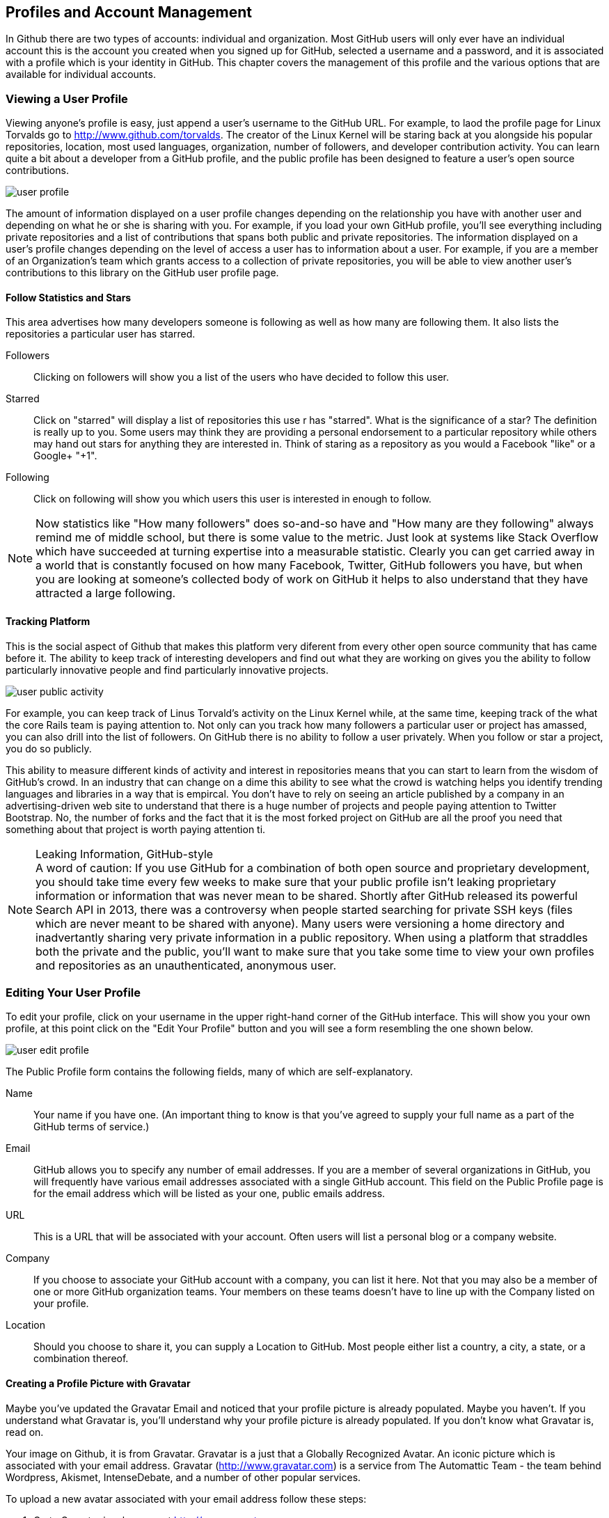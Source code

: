 [[manage-account]]
== Profiles and Account Management

In Github there are two types of accounts: individual and
organization.  Most GitHub users will only ever have an individual
account this is the account you created when you signed up for GitHub,
selected a username and a password, and it is associated with a
profile which is your identity in GitHub.  This chapter covers the
management of this profile and the various options that are available
for individual accounts.

=== Viewing a User Profile

Viewing anyone's profile is easy, just append a user's username to the
GitHub URL.  For example, to laod the profile page for Linux Torvalds
go to http://www.github.com/torvalds.  The creator of the Linux Kernel
will be staring back at you alongside his popular repositories,
location, most used languages, organization, number of followers, and developer
contribution activity.  You can learn quite a bit about a developer
from a GitHub profile, and the public profile has been designed to
feature a user's open source contributions.

image::images/user-profile.png[]

The amount of information displayed on a user profile changes depending
on the relationship you have with another user and depending on what
he or she is sharing with you.  For example, if you load your own
GitHub profile, you'll see everything including private repositories
and a list of contributions that spans both public and private
repositories.  The information displayed on a user's profile changes
depending on the level of access a user has to information about a
user.  For example, if you are a member of an Organization's team
which grants access to a collection of private repositories, you will
be able to view another user's contributions to this library on the
GitHub user profile page.

==== Follow Statistics and Stars

This area advertises how many developers someone is following as well as
how many are following them.  It also lists the repositories a
particular user has starred.

Followers::

    Clicking on followers will show you a list of the users who have
    decided to follow this user.

Starred::

   Click on "starred" will display a list of repositories this use r
   has "starred".  What is the significance of a star? The definition
   is really up to you.  Some users may think they are providing a personal
   endorsement to a particular repository while others may hand out
   stars for anything they are interested in.  Think of staring as a
   repository as you would a Facebook "like" or a Google+ "+1".

Following::

   Click on following will show you which users this user is
   interested in enough to follow.

[NOTE] 
Now statistics like "How many followers" does so-and-so have
and "How many are they following" always remind me of middle school,
but there is some value to the metric.  Just look at systems like
Stack Overflow which have succeeded at turning expertise into a
measurable statistic. Clearly you can get carried away in a world that
is constantly focused on how many Facebook, Twitter, GitHub followers
you have, but when you are looking at someone's collected body of work
on GitHub it helps to also understand that they have attracted a large following.

==== Tracking Platform

This is the social aspect of Github that makes this platform very
diferent from every other open source community that has came before
it.   The ability to keep track of interesting developers and find out
what they are working on gives you the ability to follow particularly
innovative people and find particularly innovative projects.

image::images/user-public-activity.png[]

For example, you can keep track of Linus Torvald's activity on the
Linux Kernel while, at the same time, keeping track of the what the
core Rails team is paying attention to.   Not only can you track how
many followers a particular user or project has amassed, you can also
drill into the list of followers.  On GitHub there is no ability to
follow a user privately. When you follow or star a project, you do so
publicly.

This ability to measure different kinds of activity and interest in
repositories means that you can start to learn from the wisdom of
GitHub's crowd. In an industry that can change on a dime this ability
to see what the crowd is watching helps you identify trending
languages and libraries in a way that is empircal.  You don't have to
rely on seeing an article published by a company in an
advertising-driven web site to understand that there is a huge number
of projects and people paying attention to Twitter Bootstrap.  No, the
number of forks and the fact that it is the most forked project on
GitHub are all the proof you need that something about that project is
worth paying attention ti.

.Leaking Information, GitHub-style
[NOTE]
A word of caution: If you use GitHub for a combination of both open
source and proprietary development, you should take time every few
weeks to make sure that your public profile isn't leaking proprietary
information or information that was never mean to be shared. Shortly
after GitHub released its powerful Search API in 2013, there was a
controversy when people started searching for private SSH keys (files
which are never meant to be shared with anyone). Many users were
versioning a home directory and inadvertantly sharing very private
information in a public repository. When using a platform that
straddles both the private and the public, you'll want to make sure
that you take some time to view your own profiles and repositories as
an unauthenticated, anonymous user.


=== Editing Your User Profile

To edit your profile, click on your username in the upper right-hand
corner of the GitHub interface.  This will show you your own profile,
at this point click on the "Edit Your Profile" button and you will see
a form resembling the one shown below.

image::images/user-edit-profile.png[]

The Public Profile form contains the following fields, many of which
are self-explanatory.

Name::
    Your name if you have one.  (An important thing to know is that
    you've agreed to supply your full name as a part of the GitHub
    terms of service.)

Email::
    GitHub allows you to specify any number of email addresses.  If
    you are a member of several organizations in GitHub, you will
    frequently have various email addresses associated with a single
    GitHub account.  This field on the Public Profile page is for the
    email address which will be listed as your one, public emails
    address.

URL::
    This is a URL that will be associated with your account. Often
    users will list a personal blog or a company website.

Company::
    If you choose to associate your GitHub account with a company, you
    can list it here.  Not that you may also be a member of one or
    more GitHub organization teams.  Your members on these teams
    doesn't have to line up with the Company listed on your profile.

Location::
    Should you choose to share it, you can supply a Location to
    GitHub.  Most people either list a country, a city, a state, or a
    combination thereof.

==== Creating a Profile Picture with Gravatar

Maybe you've updated the Gravatar Email and noticed that your profile
picture is already populated.  Maybe you haven't.  If you understand
what Gravatar is, you'll understand why your profile picture is
already populated.  If you don't know what Gravatar is, read on.

Your image on Github, it is from Gravatar.   Gravatar is a just that a
Globally Recognized Avatar.  An iconic picture which is associated
with your email address.  Gravatar (http://www.gravatar.com) is a
service from The Automattic Team - the team behind Wordpress, Akismet,
IntenseDebate, and a number of other popular services.

To upload a new avatar associated with your email address follow these
steps:

. Go to Gravatar in a browser at http://www.gravatar.com

. Type in your email in the text-field shown on Gravatar's site

. Click on "Get Your Gravatar" and follow the instructions

At this point, you will be able to upload one or more images to your
Gravatar account and assign a content rating to your newly uploaded
avatar.  This image will follow you around the web whenever you use
services that are integrated with Gravatar including GitHub,
WordPress, Hootsuite, and StackOverflow.  If you don't have one, go
get one. People want to know what you look like.

Gravatar Email::
    This field is available on your GitHub profile and it is the email
    address GitHub uses to retrieve your avatar from Gravatar.  Note
    that the contents of this field are not shared on your public
    profile.  If you want to list a public email on your GitHub
    profile that is different from your Gravatar email address, go
    right ahead.

==== Managing Your Organizational Associations

While you are editing your profile, take a look at the left-hand menu
and you will see a link for Organizations.  While the Profile option is
the first item in this menu, the Organizations item is the last option
in this menu. Click on this menu item and you will see a list of
organizations that list you as a member.

When you maintain an organization you have the power to add any GitHub
user to a team, and teams are used to group people and assign
privileges to specific repositories. Organization administrators have
the ability to associate you with any organization, but what if you
want to leave an organization?   That's where this interface comes
into play.  This organizations page exists for you to see a list of
the organizations that include you on a team and allow you to leave an
organization.

Maybe you are a consultant that works for many clients and your time
with a particular time has come to an end?  Maybe you are a consultant
trying to send a message to a client that has decided not to pay your
bill on time?  Maybe you are looking for a creative way to quit your
current job?  If you want to leave an organization, click the Leave
button and enjoy, and don't let the door hit you on the way out.

image::images/user-orgs.png[]

[NOTE]
Leaving an organization is a dramatic thing.  When you leave an
organization, GitHub is going to remove from all Organization teams
and you'll be unable to see any private activity within that
organization.  Don't play with this button and don't leave an
organization unless you know what you are doing. One wonders why this
button isn't in the Danger Zone?

==== Advertising Organization Membership

Your association with an organization is two-way street.  Just because
an organization has included you on a team, this doesn't mean that
your associate with this organization is going to appear on your
public profile. For this to happen, one of two things will have to
happen:

. One of the Owners of the Organization will need to publicize your
membership in the organization.

. You will need to publicize your membership in an organization.

To publicize your membership in an organization, go to the members
page of this organization.  For example, I'm a member of the Tomitribe
organization, to publicize my membership I would go to
https://github.com/tomitribe?tab=members and then click on Publicize
Membership.

image::images/user-publicize.png[]

Once I clicked on that button, an event would be added to my timeline,
and the Tomitribe membership would then be listed on my public
profile.  If I changed my mine and wanted to conceal my membership in
the Tomitribe organization I would return to the same page:
https://github.com/tomitribe?tab=members - and I would then click on
the Conceal Membership button.

.To Advertise or Not to Advertise Organization Membership
[NOTE]
Just because you are associated with an organization, it doesn't mean
that everyone needs to know about it. If you are working for an open
source company - a company that supports open source development via
commercial support - it makes perfect sense to advertise your
association with an organization.  If you are associated with an open
source foundation, it makes perfect sense to advertise that. On the
other hand, if you are a member of an organization that is doing work
for the CIA, you may not wish to advertise that association.  GitHub
built in the ability to publicize or conceal membership in
organizations because it respects the idea that everyone should be
able to exert some control of the public interface they provide to the world.

=== Changing Account Settings

In the previous section you learned how to change the information in
your profile, in this section you'll learn how to change your account
settings, your password, and your username.

To edit your account settings, click on the tool icon in the upper
right-hand of the GitHub interface.  This will load the Edit Profile
page.  In left-hand navigation menu, click on Account Settings.  Now
the Account Settings form is a bit of a dangerous place, here you can
change your password, your username, or, if you really want to, delete
your account.

image::images/user-account-settings.png[]

To change your password, you'll need to supply your current password
once and your new password twice for confirmation.  Once you've
supplied your new password twice, click on Update Password to change
your password.  This section of the form also provides a password
recovery link - if you need to recovery your password, click on the "I
forgot my password" link next to the Update Password button.

.Choose a Good Password
[NOTE]
GitHub isn't picky about passwords, and it is up to you to choose a
good password.  GitHub's minimum standards are seven characters with
at least one number. Don't let GitHub's reliance on SSH keys convince
you that it is security, if someone were to gain access to your GitHub
password they could exact some real damage. Choose a strong password.


==== Changing Your Username

Do you really want to do this?  No, really? You change your name on
GitHub and everyone who knows you as "razzmatazz" is going to have to
learn to call you "b1gdawg". Everyone who has grown used to seeing
your commits is going to have to learn to recognize under this new use
name.  Really, even if you think things are going to be better after
your magical username change, please understand that this is going to
change your interface to the public.  Think twice, this has some real
side-effects.

=== Email and Notifications

There are some interesting nuances in Github when it comes to email
addresses and notifications.    If you have to maintain multiple
email addresses, say for work and then for personal OSS contributions,
Github gives you the option to do this and then to route specific
emails to specific accounts. 

==== Working with Multiple Email Addresses

It isn't uncommon for people to have multiple addresses for a number
of reasons.  Consultants who work on long-term projects often get an
email address under a client's domain, developers who contribute to
open source projects often have an email address specific to a
foundation such as Apache or Eclipse, and almost everyone has at least
two email addresses - a personal email address and a work email
address.

GitHub is smart enough to understand that your GitHub identity, you
profile, needs to be flexible enough to allow for multiple email
addresses.  GitHub also needs to make sure that your identity, your
email address remains consistent when you are contributing to
different projects in different organizations. For example, if you are
working on a personal, hobby project you need to able to tell GitHub
to use your personal address.  On the other hand, if you are
contributing to a project via an organization that you work for,
you'll want GitHub to send notifications to your work email.

To manage your email address, go to your Account Settings then click
on Emails.   On this screen you will see a list of all email address
associated with your account and a green "Primary" badge next to the
email that is to be used as your primary email address.

image::images/user-email-addresses.png[]

When you add a new email address to your GitHub account you will be
asked to verify that email address.   GitHub will send you an email
with a confirmation, once you verify an email address it can be used
in GitHub as a primary or as an email to route organization activity to.


.Keeping Your Email Private
[NOTE]
Some people don't want the whole world to know an email address.  If
you are want to keep prying eyes away from your email address. Check
the "Keep my email address private". When GitHub sends out an email on
your behalf it will use a bogus email address instead of your real
email address.


==== Managing Notifications

Depending on how popular you are with the developers, GitHub can be a
very chatty source of email.  Every time someone mentions you in a
comment or a commit with an @ sign in front of your GitHub username
GitHub's default configuration will send you a notification email and
also notify you via the browser. If people are constantly mentioning
you, you may want to disable this notification preference.

You are also sent and email and a web notification anytime a
repository you are watching changes.  If you are watching a lot of
repositories, this steady stream of email notifications can quickly
grow to be unmangeable and overwhelming.   To manage your notification
preferences, go to Account Settings and then click on Nofitication
Center in the left-hand navigation menu.

image::images/user-notifications.png[]

From this interface, you can configure GitHub not to send
notifications of these events.  You can also configure GitHub not to
send a browser alert in the event of a notification.

==== Custom Email Routing for Organizations

When you are associated with many organizations and when you have
multiple emails that correspond to these organizations it makes good
sense to route organization-specific notifications to your verified
organization email address.  For example, if you have a personal email
address for your own projects and a work email for your work
organization's project you can configure GitHub to send any
notifications dealing with your work organization to your work email
address.

In the Nofication Center shown in the previous section there is a
space for custom routing rules.  A custom routing rule associates all
notifications that original from an organization's repositories with a
specific email.

=== Account Security

There are two ways to use Git with GitHub, you can use the HTTP
protocol to clone and push to repositories, or you can use git over
SSH.  When you use HTTP, you are asked to supply a username and
password with your request, and for many non-technical users, this is
the best approach to GitHub security. 

For more technical users of Git and GitHub, ssh keys provide the
safest approach to authorization against a GitHub hosted repository.

==== Your SSH Keys

Maybe a brief discussion of what an SSH Key is for those who don't yet know.

image::images/user-ssh.png[]

===== How to create an SSH Key

If you have ssh installed on a unix-variant such as OSX or Linux, the
command to generate a new SSH key is:

----
$ sss-keygen -t rsa
----

Easy instructions, assume linux(-ish) instructions.

Provide a pointer for Windows users.

===== Do your SSH Keys have a Password? (ssh-agent)

Briefly discuss the pros and cons of passwordless SSH keys.

==== When should I use SSH vs HTTPS?

Always, do it.

===== Alternative: Official Github Client

Remember that if you have to support non-technical users, the official
Github client is a great option.

==== Security History

image::images/user-security-history.png[]

==== Applications

image::images/user-applications.png[]

===== What is OAuth?

image::images/user-applications-register.png[]

===== Authorized Applications

Be careful who you trust.

=== Your Repositories

One important aspect of managing your GitHub account is managing the
repositories you call your own.  In GitHub your repository are
comprised of the repositories you have created alongside the
repositories you have forked into your own account.  In addition,
GitHub will also show you the private individual repositories which
others have shared with you.

==== Leaving a Repository

If another user with an individual plan creates a repository and lists
you as a collaborator there may be times when you want to leave that
repository. This action has the effect of removing you from the list
of collaborators on a repository.  To leave a repository, open your
Account Settings, and then click on Repositories in the left-hand
navigation menu.

image::images/user-leave-repo.png[]

This list contains all of your repositories, both public and private,
as well as individual repositories other have added you to.  To leave
a repository, click on the Leave button.  This will remove you as a
collaborator for that repository.

=== Deleting Your Account

Now why would you want to go and do a thing like that?   Maybe you set
up two accounts for yourself and you want to merge them into a single
account and delete the old one? Maybe you woke up today and realized that
you wanted nothing to do with software development, version control,
or GitHub? Maybe you've gone mad and you think GitHub is a part of a
global conspiracy to keep track of your every move? Whatever your
reasons, know that GitHub has a delete account button waiting for you
in the your Account Settings.

To delete your account, load your account settings, and then click on
Account Settings in the left-hand navigation menu.  Once you do this,
you'll see a red section that should remind you of The Danger Zone. To
delete your account click on "Delete your account".

image::images/user-delete-account.png[]

But, wait!  Not to fast, take your mouse off of that button, and don't
do anything brash.  Don't make a decision in anger. Understand that
you are about to do something that cannot be undone. If you ahve
repositories, they will be lost. All of those people following you on
GitHub, they will have one less person to follow. Every issue with
your name on it will point to an empty user no longer using
GitHub. Maybe you should take a day and think about this
decision.

=== Github Billing Preferences

GitHub has an interesting business model.  You can use the system to
create as many public repositories as you wish with no limits, but if
you want private repositories with private contributors, Github is
going to require a subscription plan.

To open your billing preferences, click on the acount settings icon in
the upper right-hand side of the GitHub interface.  This is the icon
with a wrench and a screwdriver.  Once you can see account settings,
click on Billing in the left-hand navigation menu.

image::images/user-billing.png[]

From this screen you can upgrade or downgrade to a different plan and
you can update your credit card information.  You can redeem a coupon,
and you can also supply any additional contact information you need to
list on your receipts.

Plans range from Free which allows for no private repositories to
Large which allows for 50 private repositories.  If your requirements
exceed 50 private repositories you can request a higher limit, but at
that point you should really consider upgrading to an Organization.
Managing 20+ private repositories with multiple contributors isn't
easy without the benefit of Organization teams.

==== Payment History and Invoices

If you need to obtain an invoice for your Github account.  Open open
your account settings and click on Payment History.  From this screen
you can download receipts and see just how much your GitHub habit is
costing you.

image::images/user-billing-history.png[]

